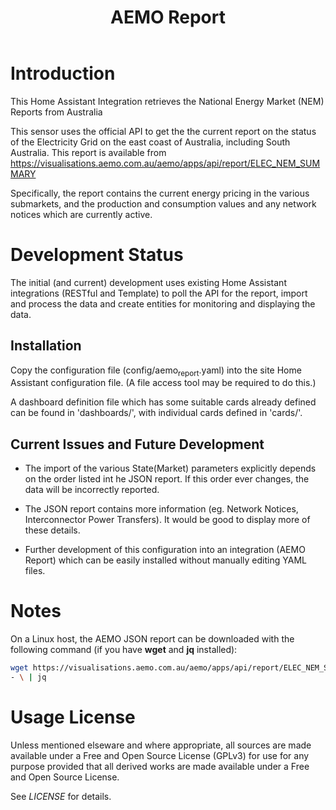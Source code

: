#+TITLE: AEMO Report

[[file:images/national-energy-market.png]]

* Introduction

This Home Assistant Integration retrieves the National Energy Market (NEM)
Reports from Australia

This sensor uses the official API to get the the current report on the status of
the Electricity Grid on the east coast of Australia, including South Australia.
This report is available from
https://visualisations.aemo.com.au/aemo/apps/api/report/ELEC_NEM_SUMMARY

Specifically, the report contains the current energy pricing in the various
submarkets, and the production and consumption values and any network notices
which are currently active.

* Development Status

The initial (and current) development uses existing Home Assistant integrations
(RESTful and Template) to poll the API for the report, import and process the
data and create entities for monitoring and displaying the data.

** Installation
Copy the configuration file (config/aemo_report.yaml) into the site Home
Assistant configuration file. (A file access tool may be required to do this.)

A dashboard definition file which has some suitable cards already defined can be
found in 'dashboards/', with individual cards defined in 'cards/'.

** Current Issues and Future Development

- The import of the various State(Market) parameters explicitly depends on the
  order listed int he JSON report. If this order ever changes, the data will be
  incorrectly reported.

- The JSON report contains more information (eg. Network Notices, Interconnector
  Power Transfers). It would be good to display more of these details.

- Further development of this configuration into an integration (AEMO Report)
  which can be easily installed without manually editing YAML files.

* Notes

On a Linux host, the AEMO JSON report can be downloaded with the following
command (if you have *wget* and *jq* installed):

#+begin_src sh
  wget https://visualisations.aemo.com.au/aemo/apps/api/report/ELEC_NEM_SUMMARY -O
  - \ | jq
#+end_src

* Usage License

Unless mentioned elseware and where appropriate, all sources are made available
under a Free and Open Source License (GPLv3) for use for any purpose provided
that all derived works are made available under a Free and Open Source License.

See [[LICENSE]] for details.
